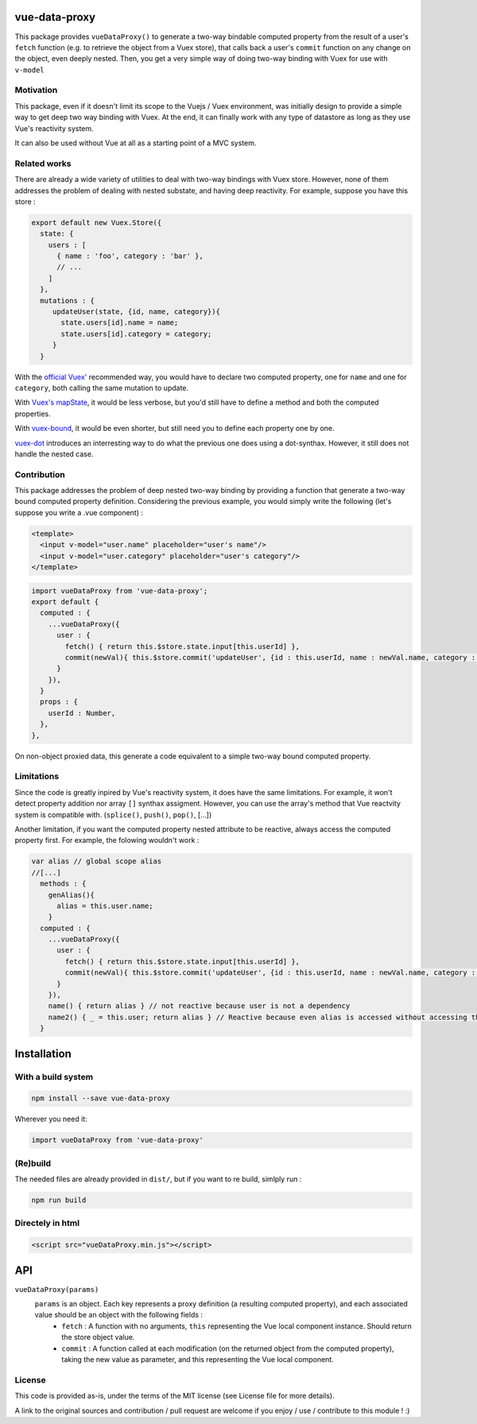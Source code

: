 vue-data-proxy
===================

This package provides ``vueDataProxy()`` to generate a two-way bindable computed property from the result of a user's ``fetch`` function (e.g. to retrieve the object from a Vuex store), that calls back a user's ``commit`` function on any change on the object, even deeply nested.
Then, you get a very simple way of doing two-way binding with Vuex for use with ``v-model``

Motivation
----------

This package, even if it doesn't limit its scope to the Vuejs / Vuex environment, was initially design to provide a simple way to get deep two way binding with Vuex. At the end, it can finally work with any type of datastore as long as they use Vue's reactivity system.

It can also be used without Vue at all as a starting point of a MVC system.

Related works
-------------

There are already a wide variety of utilities to deal with two-way bindings with Vuex store. However, none of them addresses the problem of dealing with nested substate, and having deep reactivity. For example, suppose you have this store :

.. code:: javascript
    
    export default new Vuex.Store({
      state: {
        users : [
          { name : 'foo', category : 'bar' },
          // ...
        ]
      },
      mutations : {
         updateUser(state, {id, name, category}){
           state.users[id].name = name;
           state.users[id].category = category;
         }
      }

With the `official Vuex' <https://vuex.vuejs.org/guide/forms.html#two-way-computed-property>`_ recommended way, you would have to declare two computed property, one for ``name`` and one for ``category``, both calling the same mutation to update.

With `Vuex's mapState <https://vuex.vuejs.org/guide/state.html#the-mapstate-helper>`_, it would be less verbose, but you'd still have to define a method and both the computed properties.

With `vuex-bound <https://github.com/Vanilla-IceCream/vuex-bound#readme>`_, it would be even shorter, but still need you to define each property one by one.

`vuex-dot <https://github.com/yarsky-tgz/vuex-dot#readme>`_ introduces an interresting way to do what the previous one does using a dot-synthax. However, it still does not handle the nested case.


Contribution
------------

This package addresses the problem of deep nested two-way binding by providing a function that generate a two-way bound computed property definition. Considering the previous example, you would simply write the following (let's suppose you write a .vue component) :

.. code:: xml

    <template>
      <input v-model="user.name" placeholder="user's name"/>
      <input v-model="user.category" placeholder="user's category"/>
    </template>


.. code:: javascript

    import vueDataProxy from 'vue-data-proxy';
    export default {
      computed : {
        ...vueDataProxy({
          user : {
            fetch() { return this.$store.state.input[this.userId] },
            commit(newVal){ this.$store.commit('updateUser', {id : this.userId, name : newVal.name, category : newVal.category}) },
          }
        }),
      }
      props : {
        userId : Number,
      },
    },

On non-object proxied data, this generate a code equivalent to a simple two-way bound computed property.

Limitations
-----------

Since the code is greatly inpired by Vue's reactivity system, it does have the same limitations. For example, it won't detect property addition nor array ``[]`` synthax assigment. However, you can use the array's method that Vue reactvity system is compatible with. (``splice()``, ``push()``, ``pop()``, [...])

Another limitation, if you want the computed property nested attribute to be reactive, always access the computed property first. For example, the folowing wouldn't work :

.. code:: javascript

    var alias // global scope alias
    //[...]
      methods : {
        genAlias(){
          alias = this.user.name;
        }
      computed : {
        ...vueDataProxy({
          user : {
            fetch() { return this.$store.state.input[this.userId] },
            commit(newVal){ this.$store.commit('updateUser', {id : this.userId, name : newVal.name, category : newVal.category}) },
          }
        }),
        name() { return alias } // not reactive because user is not a dependency
        name2() { _ = this.user; return alias } // Reactive because even alias is accessed without accessing this.user, the _ variable marks this.user as a dependency, and force recomputation. (note you'd still need to regenerate the alias...)
      }

Installation
============

With a build system
-------------------

.. code:: 

    npm install --save vue-data-proxy

Wherever you need it:

.. code:: javascript

    import vueDataProxy from 'vue-data-proxy'

(Re)build
---------

The needed files are already provided in ``dist/``, but if you want to re build, simlply run :

.. code::

    npm run build

Directely in html
-----------------

.. code:: html

	 <script src="vueDataProxy.min.js"></script>

API
===

``vueDataProxy(params)``
  ``params`` is an object. Each key represents a proxy definition (a resulting computed property), and each associated value should be an object with the following fields :
    - ``fetch`` : A function with no arguments, ``this`` representing the Vue local component instance. Should return the store object value.
    - ``commit`` : A function called at each modification (on the returned object from the computed property), taking the new value as parameter, and this representing the Vue local component.

License
-------

This code is provided as-is, under the terms of the MIT license (see License file for more details).

A link to the original sources and contribution / pull request are welcome if you enjoy / use / contribute to this module ! :)



